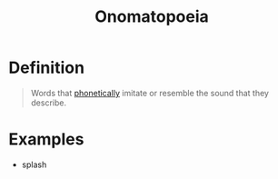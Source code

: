 :PROPERTIES:
:ID:       e0fa678c-9ba7-43ab-821d-50d51daf9904
:END:
#+title: Onomatopoeia

* Definition
#+begin_quote
Words that [[id:7edabb20-86fd-44fc-8552-0bb8d10663f8][phonetically]] imitate or resemble the sound that they describe.
#+end_quote

* Examples
- splash
